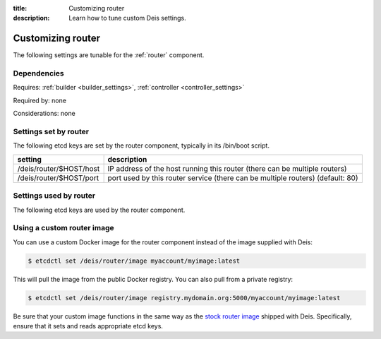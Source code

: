 :title: Customizing router
:description: Learn how to tune custom Deis settings.

.. _router_settings:

Customizing router
=========================
The following settings are tunable for the :ref:`router` component.

Dependencies
------------
Requires: :ref:`builder <builder_settings>`, :ref:`controller <controller_settings>`

Required by: none

Considerations: none

Settings set by router
--------------------------
The following etcd keys are set by the router component, typically in its /bin/boot script.

===========================              =================================================================================
setting                                  description
===========================              =================================================================================
/deis/router/$HOST/host                  IP address of the host running this router (there can be multiple routers)
/deis/router/$HOST/port                  port used by this router service (there can be multiple routers) (default: 80)
===========================              =================================================================================

Settings used by router
---------------------------
The following etcd keys are used by the router component.

====================================      =============================================================================================================================================================================================
setting                                   description
====================================      =============================================================================================================================================================================================
/deis/domains/*                           domain configuration for applications (set by controller)
/deis/services/*                          application configuration (set by application unit files)
/deis/builder/host                        host of the builder component (set by builder)
/deis/builder/port                        port of the builder component (set by builder)
/deis/controller/host                     host of the controller component (set by controller)
/deis/controller/port                     port of the controller component (set by controller)
/deis/router/bodySize                     nginx body size setting (default: 1m)
/deis/router/builder/timeout/connect      proxy_connect_timeout for deis-builder (default: 10000). Unit in miliseconds
/deis/router/builder/timeout/read         proxy_read_timeout for deis-builder (default: 1200000). Unit in miliseconds
/deis/router/builder/timeout/send         proxy_send_timeout for deis-builder (default: 1200000). Unit in miliseconds
/deis/router/builder/timeout/tcp          timeout for deis-builder (default: 1200000). Unit in miliseconds
/deis/router/controller/timeout/connect   proxy_connect_timeout for deis-controller (default: 10m)
/deis/router/controller/timeout/read      proxy_read_timeout for deis-controller (default: 20m)
/deis/router/controller/timeout/send      proxy_send_timeout for deis-controller (default: 20m)
/deis/router/gzip                         nginx gzip setting (default: on)
/deis/router/gzipHttpVersion              nginx gzipHttpVersion setting (default: 1.0)
/deis/router/gzipCompLevel                nginx gzipCompLevel setting (default: 2)
/deis/router/gzipProxied                  nginx gzipProxied setting (default: any)
/deis/router/gzipVary                     nginx gzipVary setting (default: on)
/deis/router/gzipDisable                  nginx gzipDisable setting (default: "msie6")
/deis/router/gzipTypes                    nginx gzipTypes setting (default: "application/x-javascript, application/xhtml+xml, application/xml, application/xml+rss, application/json, text/css, text/javascript, text/plain, text/xml")
====================================      =============================================================================================================================================================================================

Using a custom router image
---------------------------
You can use a custom Docker image for the router component instead of the image
supplied with Deis:

.. code-block:: console

    $ etcdctl set /deis/router/image myaccount/myimage:latest

This will pull the image from the public Docker registry. You can also pull from a private
registry:

.. code-block:: console

    $ etcdctl set /deis/router/image registry.mydomain.org:5000/myaccount/myimage:latest

Be sure that your custom image functions in the same way as the `stock router image`_ shipped with
Deis. Specifically, ensure that it sets and reads appropriate etcd keys.

.. _`stock router image`: https://github.com/deis/deis/tree/master/router
